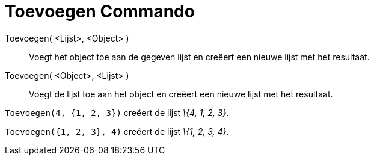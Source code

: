 = Toevoegen Commando
:page-en: commands/Append_Command
ifdef::env-github[:imagesdir: /nl/modules/ROOT/assets/images]

Toevoegen( <Lijst>, <Object> )::
  Voegt het object toe aan de gegeven lijst en creëert een nieuwe lijst met het resultaat.
Toevoegen( <Object>, <Lijst> )::
  Voegt de lijst toe aan het object en creëert een nieuwe lijst met het resultaat.

[EXAMPLE]
====

`++Toevoegen(4, {1, 2, 3})++` creëert de lijst _\{4, 1, 2, 3}_.

====

[EXAMPLE]
====

`++Toevoegen({1, 2, 3}, 4)++` creëert de lijst _\{1, 2, 3, 4}_.

====
